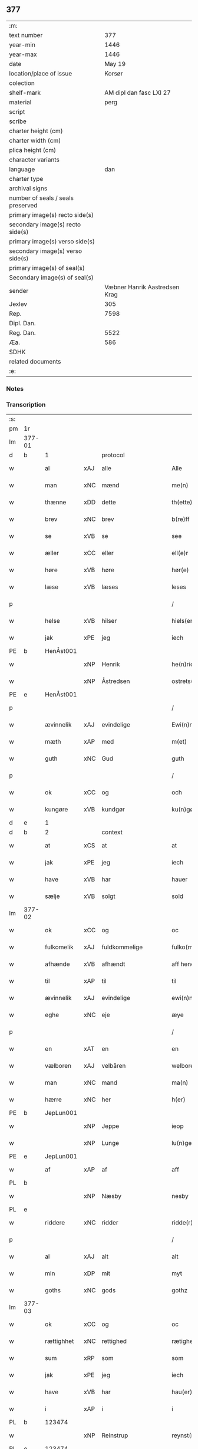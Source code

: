** 377

| :m:                               |                               |
| text number                       |                           377 |
| year-min                          |                          1446 |
| year-max                          |                          1446 |
| date                              |                        May 19 |
| location/place of issue           |                        Korsør |
| colection                         |                               |
| shelf-mark                        |       AM dipl dan fasc LXI 27 |
| material                          |                          perg |
| script                            |                               |
| scribe                            |                               |
| charter height (cm)               |                               |
| charter width (cm)                |                               |
| plica height (cm)                 |                               |
| character variants                |                               |
| language                          |                           dan |
| charter type                      |                               |
| archival signs                    |                               |
| number of seals / seals preserved |                               |
| primary image(s) recto side(s)    |                               |
| secondary image(s) recto side(s)  |                               |
| primary image(s) verso side(s)    |                               |
| secondary image(s) verso side(s)  |                               |
| primary image(s) of seal(s)       |                               |
| Secondary image(s) of seal(s)     |                               |
| sender                            | Væbner Hanrik Aastredsen Krag |
| Jexlev                            |                           305 |
| Rep.                              |                          7598 |
| Dipl. Dan.                        |                               |
| Reg. Dan.                         |                          5522 |
| Æa.                               |                           586 |
| SDHK                              |                               |
| related documents                 |                               |
| :e:                               |                               |

*** Notes


*** Transcription
| :s: |        |             |     |               |        |                 |              |   |   |   |               |     |   |   |    |                 |    |    |    |    |
| pm  | 1r     |             |     |               |        |                 |              |   |   |   |               |     |   |   |    |                 |    |    |    |    |
| lm  | 377-01 |             |     |               |        |                 |              |   |   |   |               |     |   |   |    |                 |    |    |    |    |
| d   | b      | 1           |     | protocol      |        |                 |              |   |   |   |               |     |   |   |    |                 |    |    |    |    |
| w   |        | al          | xAJ | alle          |        | Alle            | Alle         |   |   |   |               | dan |   |   |    |          377-01 |    |    |    |    |
| w   |        | man         | xNC | mænd          |        | me(n)           | me̅           |   |   |   |               | dan |   |   |    |          377-01 |    |    |    |    |
| w   |        | thænne      | xDD | dette         |        | th(ette)        | thꝫͤ          |   |   |   |               | dan |   |   |    |          377-01 |    |    |    |    |
| w   |        | brev        | xNC | brev          |        | b(re)ff         | bff         |   |   |   |               | dan |   |   |    |          377-01 |    |    |    |    |
| w   |        | se          | xVB | se             |        | see             | ſee          |   |   |   |               | dan |   |   |    |          377-01 |    |    |    |    |
| w   |        | æller       | xCC | eller         |        | ell(e)r         | el̅lꝛ         |   |   |   |               | dan |   |   |    |          377-01 |    |    |    |    |
| w   |        | høre        | xVB | høre          |        | hør(e)          | hør         |   |   |   |               | dan |   |   |    |          377-01 |    |    |    |    |
| w   |        | læse        | xVB | læses         |        | leses           | leſe        |   |   |   |               | dan |   |   |    |          377-01 |    |    |    |    |
| p   |        |             |     |               |        | /               | /            |   |   |   |               | dan |   |   |    |          377-01 |    |    |    |    |
| w   |        | helse       | xVB | hilser        |        | hiels(er)       | hıel        |   |   |   |               | dan |   |   |    |          377-01 |    |    |    |    |
| w   |        | jak         | xPE | jeg           |        | iech            | ıech         |   |   |   |               | dan |   |   |    |          377-01 |    |    |    |    |
| PE  | b      | HenÅst001   |     |               |        |                 |              |   |   |   |               |     |   |   |    |                 |    1590|    |    |    |
| w   |        |             | xNP | Henrik        |        | he(n)ric        | he̅rıc        |   |   |   |               | dan |   |   |    |          377-01 |1590|    |    |    |
| w   |        |             | xNP | Åstredsen     |        | ostrets(øn)     | oſtret      |   |   |   |               | dan |   |   |    |          377-01 |1590|    |    |    |
| PE  | e      | HenÅst001   |     |               |        |                 |              |   |   |   |               |     |   |   |    |                 |    1590|    |    |    |
| p   |        |             |     |               |        | /               | /            |   |   |   |               | dan |   |   |    |          377-01 |    |    |    |    |
| w   |        | ævinnelik   | xAJ | evindelige    |        | Ewi(n)nelighe   | Ewı̅nelıghe   |   |   |   |               | dan |   |   |    |          377-01 |    |    |    |    |
| w   |        | mæth        | xAP | med           |        | m(et)           | mꝫ           |   |   |   |               | dan |   |   |    |          377-01 |    |    |    |    |
| w   |        | guth        | xNC | Gud           |        | guth            | guth         |   |   |   |               | dan |   |   |    |          377-01 |    |    |    |    |
| p   |        |             |     |               |        | /               | /            |   |   |   |               | dan |   |   |    |          377-01 |    |    |    |    |
| w   |        | ok          | xCC | og            |        | och             | och          |   |   |   |               | dan |   |   |    |          377-01 |    |    |    |    |
| w   |        | kungøre     | xVB | kundgør       |        | ku(n)gør        | ku̅gøꝛ        |   |   |   |               | dan |   |   |    |          377-01 |    |    |    |    |
| d   | e      | 1           |     |               |        |                 |              |   |   |   |               |     |   |   |    |                 |    |    |    |    |
| d   | b      | 2           |     | context       |        |                 |              |   |   |   |               |     |   |   |    |                 |    |    |    |    |
| w   |        | at          | xCS | at            |        | at              | at           |   |   |   |               | dan |   |   |    |          377-01 |    |    |    |    |
| w   |        | jak         | xPE | jeg           |        | iech            | ıech         |   |   |   |               | dan |   |   |    |          377-01 |    |    |    |    |
| w   |        | have        | xVB | har           |        | hauer           | haueꝛ        |   |   |   |               | dan |   |   |    |          377-01 |    |    |    |    |
| w   |        | sælje       | xVB | solgt         |        | sold            | ſold         |   |   |   |               | dan |   |   |    |          377-01 |    |    |    |    |
| lm  | 377-02 |             |     |               |        |                 |              |   |   |   |               |     |   |   |    |                 |    |    |    |    |
| w   |        | ok          | xCC | og            |        | oc              | oc           |   |   |   |               | dan |   |   |    |          377-02 |    |    |    |    |
| w   |        | fulkomelik  | xAJ | fuldkommelige |        | fulko(m)melighe | fulko̅melıghe |   |   |   |               | dan |   |   |    |          377-02 |    |    |    |    |
| w   |        | afhænde     | xVB | afhændt       |        | aff hend        | aff hend     |   |   |   |               | dan |   |   |    |          377-02 |    |    |    |    |
| w   |        | til         | xAP | til           |        | til             | til          |   |   |   |               | dan |   |   |    |          377-02 |    |    |    |    |
| w   |        | ævinnelik   | xAJ | evindelige    |        | ewi(n)nelighe   | ewi̅nelıghe   |   |   |   |               | dan |   |   |    |          377-02 |    |    |    |    |
| w   |        | eghe        | xNC | eje           |        | æye             | æye          |   |   |   |               | dan |   |   |    |          377-02 |    |    |    |    |
| p   |        |             |     |               |        | /               | /            |   |   |   |               | dan |   |   |    |          377-02 |    |    |    |    |
| w   |        | en          | xAT | en            |        | en              | e           |   |   |   |               | dan |   |   |    |          377-02 |    |    |    |    |
| w   |        | vælboren    | xAJ | velbåren      |        | welboren        | welbore     |   |   |   |               | dan |   |   |    |          377-02 |    |    |    |    |
| w   |        | man         | xNC | mand          |        | ma(n)           | ma̅           |   |   |   |               | dan |   |   |    |          377-02 |    |    |    |    |
| w   |        | hærre       | xNC | her            |        | h(er)           | h̅            |   |   |   |               | dan |   |   |    |          377-02 |    |    |    |    |
| PE  | b      | JepLun001   |     |               |        |                 |              |   |   |   |               |     |   |   |    |                 |    1591|    |    |    |
| w   |        |             | xNP | Jeppe         |        | ieop            | ıeop         |   |   |   |               | dan |   |   |    |          377-02 |1591|    |    |    |
| w   |        |             | xNP | Lunge         |        | lu(n)ge         | lu̅ge         |   |   |   |               | dan |   |   |    |          377-02 |1591|    |    |    |
| PE  | e      | JepLun001   |     |               |        |                 |              |   |   |   |               |     |   |   |    |                 |    1591|    |    |    |
| w   |        | af          | xAP | af            |        | aff             | aff          |   |   |   |               | dan |   |   |    |          377-02 |    |    |    |    |
| PL | b |    |   |   |   |                     |                  |   |   |   |                                 |     |   |   |   |               |    |    |    1552|    |
| w   |        |             | xNP | Næsby         |        | nesby           | neſby        |   |   |   |               | dan |   |   |    |          377-02 |    |    |1552|    |
| PL | e |    |   |   |   |                     |                  |   |   |   |                                 |     |   |   |   |               |    |    |    1552|    |
| w   |        | riddere     | xNC | ridder        |        | ridde(r)        | rídde       |   |   |   |               | dan |   |   |    |          377-02 |    |    |    |    |
| p   |        |             |     |               |        | /               | /            |   |   |   |               | dan |   |   |    |          377-02 |    |    |    |    |
| w   |        | al          | xAJ | alt           |        | alt             | alt          |   |   |   |               | dan |   |   |    |          377-02 |    |    |    |    |
| w   |        | min         | xDP | mit           |        | myt             | myt          |   |   |   |               | dan |   |   |    |          377-02 |    |    |    |    |
| w   |        | goths       | xNC | gods          |        | gothz           | gothz        |   |   |   |               | dan |   |   |    |          377-02 |    |    |    |    |
| lm  | 377-03 |             |     |               |        |                 |              |   |   |   |               |     |   |   |    |                 |    |    |    |    |
| w   |        | ok          | xCC | og            |        | oc              | oc           |   |   |   |               | dan |   |   |    |          377-03 |    |    |    |    |
| w   |        | rættighhet  | xNC | rettighed     |        | rætighet        | rætıghet     |   |   |   |               | dan |   |   |    |          377-03 |    |    |    |    |
| w   |        | sum         | xRP | som           |        | som             | ſo          |   |   |   |               | dan |   |   |    |          377-03 |    |    |    |    |
| w   |        | jak         | xPE | jeg           |        | iech            | ıech         |   |   |   |               | dan |   |   |    |          377-03 |    |    |    |    |
| w   |        | have        | xVB | har           |        | hau(er)         | hau         |   |   |   |               | dan |   |   |    |          377-03 |    |    |    |    |
| w   |        | i           | xAP | i             |        | i               | ı            |   |   |   |               | dan |   |   |    |          377-03 |    |    |    |    |
| PL  | b      |             123474|     |               |        |                 |              |   |   |   |               |     |   |   |    |                 |    |    |    1553|    |
| w   |        |             | xNP | Reinstrup     |        | reynst(ro)p     | reynſtͦp      |   |   |   |               | dan |   |   |    |          377-03 |    |    |1553|    |
| PL  | e      |             123474|     |               |        |                 |              |   |   |   |               |     |   |   |    |                 |    |    |    1553|    |
| w   |        | for         | xAP | for           |        | for             | foꝛ          |   |   |   |               | dan |   |   |    |          377-03 |    |    |    |    |
| w   |        | fjugherten  | xNA | fjorten       |        | fyorten         | fyoꝛte      |   |   |   |               | dan |   |   |    |          377-03 |    |    |    |    |
| w   |        | løthigh     | xAJ | lødig         | løtigh | løtigh          | løtıghmᷓ¡ꝛ!   |   |   |   | ꝛ should be k | dan |   |   | =  |          377-03 |    |    |    |    |
| w   |        | mark        | xNC | mark          | marr   | m(ar)¡r!        | mᷓ¡ꝛ!         |   |   |   |               | dan |   |   | == |          377-03 |    |    |    |    |
| w   |        | mæth        | xAP | med           |        | m(et)           | mꝫ           |   |   |   |               | dan |   |   |    |          377-03 |    |    |    |    |
| w   |        | al          | xAJ | alle          |        | alle            | alle         |   |   |   |               | dan |   |   |    |          377-03 |    |    |    |    |
| w   |        | thæn        | xPE | deres         |        | ther(is)        | therꝭ        |   |   |   |               | dan |   |   |    |          377-03 |    |    |    |    |
| w   |        | tilligjelse | xNC | tilliggelse   |        | telligelse      | tellıgelſe   |   |   |   |               | dan |   |   |    |          377-03 |    |    |    |    |
| w   |        | sum         | xRP | som           |        | som             | ſo          |   |   |   |               | dan |   |   |    |          377-03 |    |    |    |    |
| w   |        | thæn        | xAT | det           |        | th(et)          | thꝫ          |   |   |   |               | dan |   |   |    |          377-03 |    |    |    |    |
| w   |        | anner       | xDD | andet         |        | a(n)net         | a̅net         |   |   |   |               | dan |   |   |    |          377-03 |    |    |    |    |
| w   |        | brev        | xNC | brev          |        | b(re)ff         | bff         |   |   |   |               | dan |   |   |    |          377-03 |    |    |    |    |
| w   |        | utvise      | xVB | udviser       |        | vtuis(er)       | vtui        |   |   |   |               | dan |   |   |    |          377-03 |    |    |    |    |
| w   |        | sum         | xRP | som           |        | som             | ſo          |   |   |   |               | dan |   |   |    |          377-03 |    |    |    |    |
| lm  | 377-04 |             |     |               |        |                 |              |   |   |   |               |     |   |   |    |                 |    |    |    |    |
| w   |        | thær        | xAV | der           |        | th(e)r          | thꝝ          |   |   |   |               | dan |   |   |    |          377-04 |    |    |    |    |
| w   |        | upa         | xAV | på            |        | pa              | pa           |   |   |   |               | dan |   |   |    |          377-04 |    |    |    |    |
| w   |        | give        | xVB | givet         |        | giu(et)         | gíuꝫ         |   |   |   |               | dan |   |   |    |          377-04 |    |    |    |    |
| w   |        | være        | xVB | er            |        | ær              | æꝛ           |   |   |   |               | dan |   |   |    |          377-04 |    |    |    |    |
| p   |        |             |     |               |        | /               | /            |   |   |   |               | dan |   |   |    |          377-04 |    |    |    |    |
| w   |        | ok          | xCC | og            |        | oc              | oc           |   |   |   |               | dan |   |   |    |          377-04 |    |    |    |    |
| w   |        | kænne       | xVB | kendes        |        | kie(n)nes       | kie̅ne       |   |   |   |               | dan |   |   |    |          377-04 |    |    |    |    |
| w   |        | jak         | xPE | jeg           |        | iech            | ıech         |   |   |   |               | dan |   |   |    |          377-04 |    |    |    |    |
| w   |        | jak         | xPE | mig           |        | myk             | myk          |   |   |   |               | dan |   |   |    |          377-04 |    |    |    |    |
| w   |        | thæn        | xAT | de            |        | the             | the          |   |   |   |               | dan |   |   |    |          377-04 |    |    |    |    |
| w   |        | fjugherten  | xNA | fjorten       |        | fyorten         | fyoꝛten      |   |   |   |               | dan |   |   |    |          377-04 |    |    |    |    |
| w   |        | løthigh     | xAJ | lødig         | løtigh | løtigh          | løtıgh       |   |   |   |               | dan |   |   | =  |          377-04 |    |    |    |    |
| w   |        | mark        | xNC | mark          | mark   | m(ar)k          | mᷓk           |   |   |   |               | dan |   |   | == |          377-04 |    |    |    |    |
| w   |        | up          | xAP | op            |        | vp              | vp           |   |   |   |               | dan |   |   |    |          377-04 |    |    |    |    |
| w   |        | at          | xIM | at            |        | at              | at           |   |   |   |               | dan |   |   |    |          377-04 |    |    |    |    |
| w   |        | have        | xVB | have          |        | haue            | haue         |   |   |   |               | dan |   |   |    |          377-04 |    |    |    |    |
| w   |        | bære        | xVB | båret         |        | bareth          | bareth       |   |   |   |               | dan |   |   |    |          377-04 |    |    |    |    |
| w   |        | af          | xAP | af            |        | aff             | aff          |   |   |   |               | dan |   |   |    |          377-04 |    |    |    |    |
| w   |        | fornævnd    | xAJ | fornævnte     |        | for(nefnde)     | foꝛͩͤ          |   |   |   |               | dan |   |   |    |          377-04 |    |    |    |    |
| w   |        | hærre       | xNC | her            |        | h(er)           | h̅            |   |   |   |               | dan |   |   |    |          377-04 |    |    |    |    |
| PE  | b      | JepLun001   |     |               |        |                 |              |   |   |   |               |     |   |   |    |                 |    2512|    |    |    |
| w   |        |             | xNP | Jeppe         |        | ieop            | ıeop         |   |   |   |               | dan |   |   |    |          377-04 |2512|    |    |    |
| w   |        |             | xNP | Lunge         |        | lu(n)ge         | lu̅ge         |   |   |   |               | dan |   |   |    |          377-04 |2512|    |    |    |
| PE  | e      | JepLun001   |     |               |        |                 |              |   |   |   |               |     |   |   |    |                 |    2512|    |    |    |
| w   |        | æfter       | xAP | efter         |        | efter           | efteꝛ        |   |   |   |               | dan |   |   |    |          377-04 |    |    |    |    |
| lm  | 377-05 |             |     |               |        |                 |              |   |   |   |               |     |   |   |    |                 |    |    |    |    |
| w   |        | min         | xDP | mine          |        | myne            | myne         |   |   |   |               | dan |   |   |    |          377-05 |    |    |    |    |
| w   |        | nøghe       | xNC | nøje          |        | nøwe            | nøwe         |   |   |   |               | dan |   |   |    |          377-05 |    |    |    |    |
| w   |        | ske         | xVB | skede         |        | Skethe          | Skethe       |   |   |   |               | dan |   |   |    |          377-05 |    |    |    |    |
| w   |        | thæn        | xPE | det           |        | th(et)          | thꝫ          |   |   |   |               | dan |   |   |    |          377-05 |    |    |    |    |
| w   |        | ok          | xAV | og            |        | oc              | oc           |   |   |   |               | dan |   |   |    |          377-05 |    |    |    |    |
| w   |        | sva         | xAV | så            |        | swa             | ſwa          |   |   |   |               | dan |   |   |    |          377-05 |    |    |    |    |
| p   |        |             |     |               |        | /               | /            |   |   |   |               | dan |   |   |    |          377-05 |    |    |    |    |
| w   |        | thæn        | xPE | det           |        | th(et)          | thꝫ          |   |   |   |               | dan |   |   |    |          377-05 |    |    |    |    |
| w   |        | guth        | xNC | Gud           |        | guth            | guth         |   |   |   |               | dan |   |   |    |          377-05 |    |    |    |    |
| w   |        | forbjuthe   | xVB | forbyde       |        | forbiwthe       | foꝛbıwthe    |   |   |   |               | dan |   |   |    |          377-05 |    |    |    |    |
| p   |        |             |     |               |        | /               | /            |   |   |   |               | dan |   |   |    |          377-05 |    |    |    |    |
| w   |        | at          | xCS | at            |        | at              | at           |   |   |   |               | dan |   |   |    |          377-05 |    |    |    |    |
| w   |        | thæn        | xAT | det           |        | the             | the          |   |   |   |               | dan |   |   |    |          377-05 |    |    |    |    |
| w   |        | same        | xAJ | samme         |        | same            | ſame         |   |   |   |               | dan |   |   |    |          377-05 |    |    |    |    |
| w   |        | goths       | xNC | gods          |        | gothz           | gothz        |   |   |   |               | dan |   |   |    |          377-05 |    |    |    |    |
| w   |        | varthe      | xVB | vorde         |        | worthe          | woꝛthe       |   |   |   |               | dan |   |   |    |          377-05 |    |    |    |    |
| w   |        | fornævnd    | xAJ | fornævnte     |        | for(nefnde)     | foꝛͩͤ          |   |   |   |               | dan |   |   |    |          377-05 |    |    |    |    |
| w   |        | hærre       | xNC | her            |        | h(er)           | h̅            |   |   |   |               | dan |   |   |    |          377-05 |    |    |    |    |
| PE  | b      | JepLun001   |     |               |        |                 |              |   |   |   |               |     |   |   |    |                 |    2513|    |    |    |
| w   |        |             | xNP | Jeppe         |        | ieop            | ıeop         |   |   |   |               | dan |   |   |    |          377-05 |2513|    |    |    |
| w   |        |             | xNP | Lunge         |        | lu(n)ge         | lu̅ge         |   |   |   |               | dan |   |   |    |          377-05 |2513|    |    |    |
| PE  | e      | JepLun001   |     |               |        |                 |              |   |   |   |               |     |   |   |    |                 |    2513|    |    |    |
| w   |        | æller       | xCC | eller         |        | æll(e)r         | æl̅lꝛ         |   |   |   |               | dan |   |   |    |          377-05 |    |    |    |    |
| w   |        | han         | xPE | hans          |        | hans            | han         |   |   |   |               | dan |   |   |    |          377-05 |    |    |    |    |
| lm  | 377-06 |             |     |               |        |                 |              |   |   |   |               |     |   |   |    |                 |    |    |    |    |
| w   |        | arving      | xNC | arvinge       |        | arui(n)ge       | aꝛuı̅ge       |   |   |   |               | dan |   |   |    |          377-06 |    |    |    |    |
| w   |        | afdele      | xVB | afdelte       |        | aff deelde      | aff deelde   |   |   |   |               | dan |   |   |    |          377-06 |    |    |    |    |
| w   |        | for         | xAP | for           |        | for             | foꝛ          |   |   |   |               | dan |   |   |    |          377-06 |    |    |    |    |
| w   |        | min         | xDP | mine          |        | myne            | myne         |   |   |   |               | dan |   |   |    |          377-06 |    |    |    |    |
| w   |        | æller       | xCC | eller         |        | æll(e)r         | æl̅lꝛ         |   |   |   |               | dan |   |   |    |          377-06 |    |    |    |    |
| w   |        | min         | xDP | mine          |        | myne            | myne         |   |   |   |               | dan |   |   |    |          377-06 |    |    |    |    |
| w   |        | arving      | xNC | arvingers     |        | arui(n)g(is)    | aꝛu̅ıgꝭ       |   |   |   |               | dan |   |   |    |          377-06 |    |    |    |    |
| w   |        | hemel       | xAJ | hjemmel       |        | hiemel          | hıemel       |   |   |   |               | dan |   |   |    |          377-06 |    |    |    |    |
| w   |        | skyld       | xNC | skyld         |        | skyld           | ſkyld        |   |   |   |               | dan |   |   |    |          377-06 |    |    |    |    |
| p   |        |             |     |               |        | /               | /            |   |   |   |               | dan |   |   |    |          377-06 |    |    |    |    |
| w   |        | tha         | xAV | da            |        | tha             | tha          |   |   |   |               | dan |   |   |    |          377-06 |    |    |    |    |
| w   |        | tilbinde    | xVB | tilbinder     |        | tilbind(er)     | tılbind     |   |   |   |               | dan |   |   |    |          377-06 |    |    |    |    |
| w   |        | jak         | xPE | jeg           |        | iech            | ıech         |   |   |   |               | dan |   |   |    |          377-06 |    |    |    |    |
| w   |        | jak         | xPE | mig           |        | myk             | myk          |   |   |   |               | dan |   |   |    |          377-06 |    |    |    |    |
| w   |        | ok          | xCC | og            |        | oc              | oc           |   |   |   |               | dan |   |   |    |          377-06 |    |    |    |    |
| w   |        | min         | xDP | mine          |        | myne            | myne         |   |   |   |               | dan |   |   |    |          377-06 |    |    |    |    |
| w   |        | arving      | xNC | arvinge       |        | arui(n)ge       | aꝛuı̅ge       |   |   |   |               | dan |   |   |    |          377-06 |    |    |    |    |
| p   |        |             |     |               |        | /               | /            |   |   |   |               | dan |   |   |    |          377-06 |    |    |    |    |
| w   |        | at          | xIM | at            |        | at              | at           |   |   |   |               | dan |   |   |    |          377-06 |    |    |    |    |
| w   |        | betale      | xVB | betale        | betale | beta¦le         | beta¦le      |   |   |   |               | dan |   |   |    | 377-06---377-07 |    |    |    |    |
| w   |        | fornævnd    | xAJ | fornævnte     |        | for(nefnde)     | foꝛͩͤ          |   |   |   |               | dan |   |   |    |          377-07 |    |    |    |    |
| w   |        | hærre       | xNC | her            |        | h(er)           | h̅            |   |   |   |               | dan |   |   |    |          377-07 |    |    |    |    |
| PE  | b      | JepLun001   |     |               |        |                 |              |   |   |   |               |     |   |   |    |                 |    2514|    |    |    |
| w   |        |             | xNP | Jeppe         |        | ieop            | ıeop         |   |   |   |               | dan |   |   |    |          377-07 |2514|    |    |    |
| PE  | e      | JepLun001   |     |               |        |                 |              |   |   |   |               |     |   |   |    |                 |    2514|    |    |    |
| w   |        | æller       | xCC | eller         |        | æll(e)r         | æl̅lꝛ         |   |   |   |               | dan |   |   |    |          377-07 |    |    |    |    |
| w   |        | han         | xPE | hans          |        | ha(n)s          | ha̅          |   |   |   |               | dan |   |   |    |          377-07 |    |    |    |    |
| w   |        | arving      | xNC | arvinge       |        | arui(n)ge       | aꝛuı̅ge       |   |   |   |               | dan |   |   |    |          377-07 |    |    |    |    |
| w   |        | thæn        | xAT | de            |        | the             | the          |   |   |   |               | dan |   |   |    |          377-07 |    |    |    |    |
| w   |        | fornævnd    | xAJ | fornævnte     |        | for(nefnde)     | foꝛͩͤ          |   |   |   |               | dan |   |   |    |          377-07 |    |    |    |    |
| w   |        | fjugherten  | xNA | fjorten       |        | fiorthen        | fıoꝛthe     |   |   |   |               | dan |   |   |    |          377-07 |    |    |    |    |
| w   |        | løthigh     | xAJ | lødig         | løtigh | løtigh          | løtıgh       |   |   |   |               | dan |   |   | =  |          377-07 |    |    |    |    |
| w   |        | mark        | xNC | mark          | mzrk   | m(ar)k          | mᷓk           |   |   |   |               | dan |   |   | == |          377-07 |    |    |    |    |
| w   |        | gen         | xAP | igen          |        | igen            | ıge         |   |   |   |               | dan |   |   |    |          377-07 |    |    |    |    |
| p   |        |             |     |               |        | /               | /            |   |   |   |               | dan |   |   |    |          377-07 |    |    |    |    |
| w   |        | i           | xAP | i             |        | i               | ı            |   |   |   |               | dan |   |   |    |          377-07 |    |    |    |    |
| w   |        | svadan      | xAJ | sådanne       |        | swa dane        | ſwa dane     |   |   |   |               | dan |   |   |    |          377-07 |    |    |    |    |
| w   |        | pænning     | xNC | penninge      |        | pen(n)ighe      | pen̅ıghe      |   |   |   |               | dan |   |   |    |          377-07 |    |    |    |    |
| w   |        | sum         | xRP | som           |        | som             | ſo          |   |   |   |               | dan |   |   |    |          377-07 |    |    |    |    |
| w   |        | tha         | xAV | da            |        | tha             | tha          |   |   |   |               | dan |   |   |    |          377-07 |    |    |    |    |
| w   |        | være        | xVB | er            |        | ære             | ære          |   |   |   |               | dan |   |   |    |          377-07 |    |    |    |    |
| w   |        | gæv         | xAJ | gæve          |        | gewe            | gewe         |   |   |   |               | dan |   |   |    |          377-07 |    |    |    |    |
| lm  | 377-08 |             |     |               |        |                 |              |   |   |   |               |     |   |   |    |                 |    |    |    |    |
| w   |        | ok          | xCC | og            |        | oc              | oc           |   |   |   |               | dan |   |   |    |          377-08 |    |    |    |    |
| w   |        | gænge       | xAJ | gænge         |        | genge           | genge        |   |   |   |               | dan |   |   |    |          377-08 |    |    |    |    |
| w   |        | i           | xAP | i             |        | i               | ı            |   |   |   |               | dan |   |   |    |          377-08 |    |    |    |    |
| PL  | b      |             |     |               |        |                 |              |   |   |   |               |     |   |   |    |                 |    |    |    2289|    |
| w   |        |             | xNP | Sjælland      |        | syelend         | ſyelend      |   |   |   |               | dan |   |   |    |          377-08 |    |    |2289|    |
| PL  | e      |             |     |               |        |                 |              |   |   |   |               |     |   |   |    |                 |    |    |    2289|    |
| p   |        |             |     |               |        | /               | /            |   |   |   |               | dan |   |   |    |          377-08 |    |    |    |    |
| w   |        | uten        | xAP | uden          |        | vden            | vde         |   |   |   |               | dan |   |   |    |          377-08 |    |    |    |    |
| w   |        | al          | xAJ | alle          |        | alle            | alle         |   |   |   |               | dan |   |   |    |          377-08 |    |    |    |    |
| w   |        | hjalperethe | xNC | hjælperede    |        | hielperæthe     | hıelperæthe  |   |   |   |               | dan |   |   |    |          377-08 |    |    |    |    |
| p   |        |             |     |               |        | /               | /            |   |   |   |               | dan |   |   |    |          377-08 |    |    |    |    |
| d   | e      | 2           |     |               |        |                 |              |   |   |   |               |     |   |   |    |                 |    |    |    |    |
| d   | b      | 3           |     | eschatocol    |        |                 |              |   |   |   |               |     |   |   |    |                 |    |    |    |    |
| w   |        | til         | xAP | til           |        | til             | til          |   |   |   |               | dan |   |   |    |          377-08 |    |    |    |    |
| w   |        | mere        | xAJ | mere          |        | mer(e)          | mer         |   |   |   |               | dan |   |   |    |          377-08 |    |    |    |    |
| w   |        | bevisning   | xNC | bevisning     |        | bewisni(n)gh    | bewíſn̅ıgh    |   |   |   |               | dan |   |   |    |          377-08 |    |    |    |    |
| w   |        | ok          | xCC | og            |        | oc              | oc           |   |   |   |               | dan |   |   |    |          377-08 |    |    |    |    |
| w   |        | stor        | xAJ | større        |        | større          | ſtøꝛre       |   |   |   |               | dan |   |   |    |          377-08 |    |    |    |    |
| w   |        | forvarelse  | xNC | forvarelse    |        | forwarelse      | foꝛwarelſe   |   |   |   |               | dan |   |   |    |          377-08 |    |    |    |    |
| w   |        | have        | xVB | har           |        | hau(er)         | hau         |   |   |   |               | dan |   |   |    |          377-08 |    |    |    |    |
| w   |        | jak         | xPE | jeg           |        | iech            | ıech         |   |   |   |               | dan |   |   |    |          377-08 |    |    |    |    |
| w   |        | bithje      | xVB | bedt          |        | beth(et)        | bethꝫ        |   |   |   |               | dan |   |   |    |          377-08 |    |    |    |    |
| w   |        | goth        | xAJ | gode          |        | gothe           | gothe        |   |   |   |               | dan |   |   |    |          377-08 |    |    |    |    |
| w   |        | man         | xNC | mænd          |        | me(n)           | me̅           |   |   |   |               | dan |   |   |    |          377-08 |    |    |    |    |
| lm  | 377-09 |             |     |               |        |                 |              |   |   |   |               |     |   |   |    |                 |    |    |    |    |
| w   |        | ok          | xCC | og            |        | oc              | oc           |   |   |   |               | dan |   |   |    |          377-09 |    |    |    |    |
| w   |        | vælboren    | xAJ | velbårne      |        | welborne        | welboꝛne     |   |   |   |               | dan |   |   |    |          377-09 |    |    |    |    |
| w   |        | hængje      | xVB | hænge         |        | henge           | henge        |   |   |   |               | dan |   |   |    |          377-09 |    |    |    |    |
| w   |        | thæn        | xPE | deres         |        | ther(is)        | therꝭ        |   |   |   |               | dan |   |   |    |          377-09 |    |    |    |    |
| w   |        | insighle    | xNC | indsegl       |        | incigle         | ıncigle      |   |   |   |               | dan |   |   |    |          377-09 |    |    |    |    |
| w   |        | for         | xAP | for           |        | for             | foꝛ          |   |   |   |               | dan |   |   |    |          377-09 |    |    |    |    |
| w   |        | thænne      | xDD | dette         |        | th(ette)        | thꝫͤ          |   |   |   |               | dan |   |   |    |          377-09 |    |    |    |    |
| w   |        | brev        | xNC | brev          |        | b(re)ff         | bff         |   |   |   |               | dan |   |   |    |          377-09 |    |    |    |    |
| w   |        | mæth        | xAP | med           |        | m(et)           | mꝫ           |   |   |   |               | dan |   |   |    |          377-09 |    |    |    |    |
| w   |        | min         | xDP | mit           |        | myth            | myth         |   |   |   |               | dan |   |   |    |          377-09 |    |    |    |    |
| w   |        | insighle    | xNC | indsegl       |        | incigle         | incigle      |   |   |   |               | dan |   |   |    |          377-09 |    |    |    |    |
| w   |        | sva         | xAV | så            |        | so              | ſo           |   |   |   |               | dan |   |   |    |          377-09 |    |    |    |    |
| w   |        | sum         | xRP | som           |        | som             | ſo          |   |   |   |               | dan |   |   |    |          377-09 |    |    |    |    |
| w   |        | være        | xVB | ere           |        | ær(e)           | ær          |   |   |   |               | dan |   |   |    |          377-09 |    |    |    |    |
| PE  | b      | OveLun001   |     |               |        |                 |              |   |   |   |               |     |   |   |    |                 |    1592|    |    |    |
| w   |        |             | xNP | Ove           |        | Awe             | Awe          |   |   |   |               | dan |   |   |    |          377-09 |1592|    |    |    |
| w   |        |             | xNP | Lunge         |        | lu(n)ge         | lu̅ge         |   |   |   |               | dan |   |   |    |          377-09 |1592|    |    |    |
| PE  | e      | OveLun001   |     |               |        |                 |              |   |   |   |               |     |   |   |    |                 |    1592|    |    |    |
| p   |        |             |     |               |        | /               | /            |   |   |   |               | dan |   |   |    |          377-09 |    |    |    |    |
| PE  | b      | PouBil002   |     |               |        |                 |              |   |   |   |               |     |   |   |    |                 |    1593|    |    |    |
| w   |        |             | xNP | Poul          |        | powel           | powel        |   |   |   |               | dan |   |   |    |          377-09 |1593|    |    |    |
| w   |        |             | xNP | Bille         |        | bille           | bılle        |   |   |   |               | dan |   |   |    |          377-09 |1593|    |    |    |
| PE  | e      | PouBil002   |     |               |        |                 |              |   |   |   |               |     |   |   |    |                 |    1593|    |    |    |
| p   |        |             |     |               |        | /               | /            |   |   |   |               | dan |   |   |    |          377-09 |    |    |    |    |
| PE  | b      | AndJen004   |     |               |        |                 |              |   |   |   |               |     |   |   |    |                 |    1594|    |    |    |
| w   |        |             | xNP | Anders        |        | anders          | ander       |   |   |   |               | dan |   |   |    |          377-09 |1594|    |    |    |
| lm  | 377-10 |             |     |               |        |                 |              |   |   |   |               |     |   |   |    |                 |    |    |    |    |
| w   |        |             | xNP | Jensen        |        | ie(n)ss(øn)     | ıe̅ſ         |   |   |   |               | dan |   |   |    |          377-10 |1594|    |    |    |
| PE  | e      | AndJen004   |     |               |        |                 |              |   |   |   |               |     |   |   |    |                 |    1594|    |    |    |
| p   |        |             |     |               |        | /               | /            |   |   |   |               | dan |   |   |    |          377-10 |    |    |    |    |
| PE  | b      | AndLun001   |     |               |        |                 |              |   |   |   |               |     |   |   |    |                 |    1595|    |    |    |
| w   |        |             | xNP | Anders        |        | and(er)s        | and        |   |   |   |               | dan |   |   |    |          377-10 |1595|    |    |    |
| w   |        |             | xNP | Lunge         |        | lu(n)ge         | lu̅ge         |   |   |   |               | dan |   |   |    |          377-10 |1595|    |    |    |
| PE  | e      | AndLun001   |     |               |        |                 |              |   |   |   |               |     |   |   |    |                 |    1595|    |    |    |
| p   |        |             |     |               |        | /               | /            |   |   |   |               | dan |   |   |    |          377-10 |    |    |    |    |
| w   |        | ok          | xCC | og            |        | oc              | oc           |   |   |   |               | dan |   |   |    |          377-10 |    |    |    |    |
| PE  | b      | PedGal001   |     |               |        |                 |              |   |   |   |               |     |   |   |    |                 |    1596|    |    |    |
| w   |        |             | xNP | Peter         |        | peth(e)r        | pethꝝ        |   |   |   |               | dan |   |   |    |          377-10 |1596|    |    |    |
| w   |        |             | xNP | Galen         |        | galen           | gale        |   |   |   |               | dan |   |   |    |          377-10 |1596|    |    |    |
| PE  | e      | PedGal001   |     |               |        |                 |              |   |   |   |               |     |   |   |    |                 |    1596|    |    |    |
| w   |        |             | lat |               |        | Dat(um)         | Datͫ          |   |   |   |               | lat |   |   |    |          377-10 |    |    |    |    |
| PL  | b      |             122876|     |               |        |                 |              |   |   |   |               |     |   |   |    |                 |    |    |    1551|    |
| w   |        |             | lat |               |        | korsør          | koꝛſøꝛ       |   |   |   |               | dan |   |   |    |          377-10 |    |    |1551|    |
| PL  | e      |             122876|     |               |        |                 |              |   |   |   |               |     |   |   |    |                 |    |    |    1551|    |
| w   |        |             | lat |               |        | a(n)no          | a̅no          |   |   |   |               | lat |   |   |    |          377-10 |    |    |    |    |
| w   |        |             | lat |               |        | d(omi)nj        | dnȷ̅          |   |   |   |               | lat |   |   |    |          377-10 |    |    |    |    |
| n   |        |             | lat |               |        | m°              | °           |   |   |   |               | lat |   |   |    |          377-10 |    |    |    |    |
| n   |        |             | lat |               |        | cd°             | cd°          |   |   |   |               | lat |   |   |    |          377-10 |    |    |    |    |
| n   |        |             | lat |               |        | xl              | xl           |   |   |   |               | lat |   |   |    |          377-10 |    |    |    |    |
| w   |        |             | lat |               |        | sex(to)         | ſexͦ          |   |   |   |               | lat |   |   |    |          377-10 |    |    |    |    |
| w   |        |             | lat |               |        | fe(ria)         | feͣ           |   |   |   |               | lat |   |   |    |          377-10 |    |    |    |    |
| w   |        |             | lat |               |        | qui(n)ta        | qu̅ıta        |   |   |   |               | lat |   |   |    |          377-10 |    |    |    |    |
| w   |        |             | lat |               |        | p(ost)          | p           |   |   |   |               | lat |   |   |    |          377-10 |    |    |    |    |
| w   |        |             | lat |               |        | Do(mini)ca(m)   | Docaꝫ        |   |   |   |               | lat |   |   |    |          377-10 |    |    |    |    |
| w   |        |             | lat |               |        | qua             | qua          |   |   |   |               | lat |   |   |    |          377-10 |    |    |    |    |
| w   |        |             | lat |               |        | ca(n)ta(tur)    | ca̅ta        |   |   |   |               | lat |   |   |    |          377-10 |    |    |    |    |
| w   |        |             | lat |               |        | Cantate         | Cantate      |   |   |   |               | lat |   |   |    |          377-10 |    |    |    |    |
| d   | e      | 3           |     |               |        |                 |              |   |   |   |               |     |   |   |    |                 |    |    |    |    |
| :e: |        |             |     |               |        |                 |              |   |   |   |               |     |   |   |    |                 |    |    |    |    |
